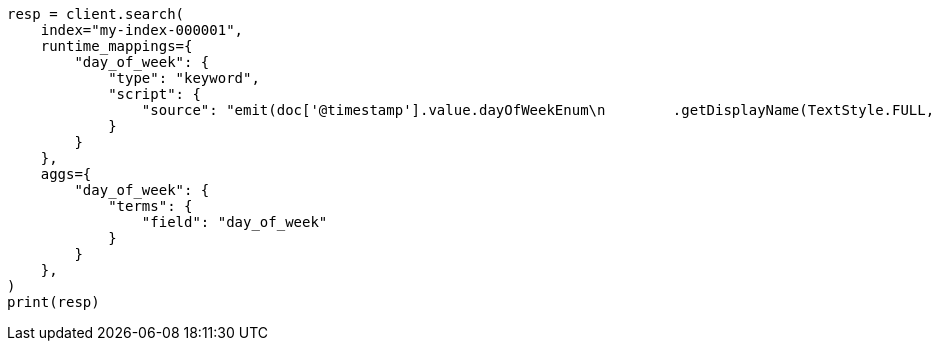 // This file is autogenerated, DO NOT EDIT
// search/search-your-data/search-api.asciidoc:167

[source, python]
----
resp = client.search(
    index="my-index-000001",
    runtime_mappings={
        "day_of_week": {
            "type": "keyword",
            "script": {
                "source": "emit(doc['@timestamp'].value.dayOfWeekEnum\n        .getDisplayName(TextStyle.FULL, Locale.ROOT))"
            }
        }
    },
    aggs={
        "day_of_week": {
            "terms": {
                "field": "day_of_week"
            }
        }
    },
)
print(resp)
----
